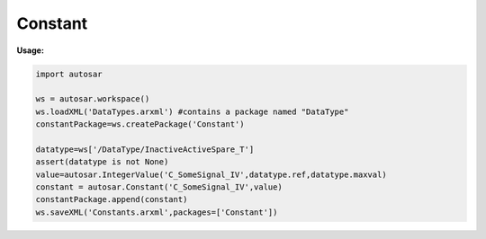 Constant
========

**Usage:**

.. code-block:: python

   import autosar
   
   ws = autosar.workspace()
   ws.loadXML('DataTypes.arxml') #contains a package named "DataType"
   constantPackage=ws.createPackage('Constant')
   
   datatype=ws['/DataType/InactiveActiveSpare_T']
   assert(datatype is not None)
   value=autosar.IntegerValue('C_SomeSignal_IV',datatype.ref,datatype.maxval)
   constant = autosar.Constant('C_SomeSignal_IV',value)
   constantPackage.append(constant)
   ws.saveXML('Constants.arxml',packages=['Constant'])

.. _Constant:

   .. py:class:: Constant(name : str, value : object)
      
      Represents an AUTOSAR constant specification.
         
   .. py:attribute:: Constant.name
           
      
   .. py:attribute:: Constant.value
          
